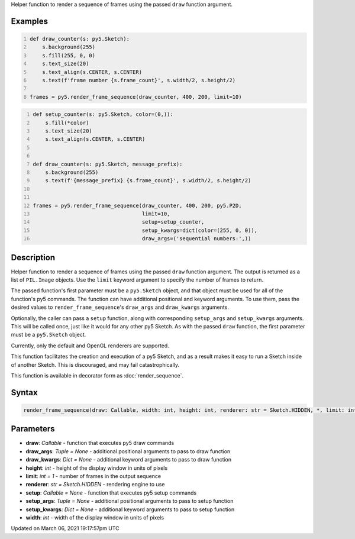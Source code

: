 .. title: render_frame_sequence()
.. slug: render_frame_sequence
.. date: 2021-03-06 19:17:57 UTC+00:00
.. tags:
.. category:
.. link:
.. description: py5 render_frame_sequence() documentation
.. type: text

Helper function to render a sequence of frames using the passed ``draw`` function argument.

Examples
========

.. raw:: html

    <div class="example-table">

.. raw:: html

    <div class="example-row"><div class="example-cell-image">

.. raw:: html

    </div><div class="example-cell-code">

.. code:: python
    :number-lines:

    def draw_counter(s: py5.Sketch):
        s.background(255)
        s.fill(255, 0, 0)
        s.text_size(20)
        s.text_align(s.CENTER, s.CENTER)
        s.text(f'frame number {s.frame_count}', s.width/2, s.height/2)

    frames = py5.render_frame_sequence(draw_counter, 400, 200, limit=10)

.. raw:: html

    </div></div>

.. raw:: html

    <div class="example-row"><div class="example-cell-image">

.. raw:: html

    </div><div class="example-cell-code">

.. code:: python
    :number-lines:

    def setup_counter(s: py5.Sketch, color=(0,)):
        s.fill(*color)
        s.text_size(20)
        s.text_align(s.CENTER, s.CENTER)


    def draw_counter(s: py5.Sketch, message_prefix):
        s.background(255)
        s.text(f'{message_prefix} {s.frame_count}', s.width/2, s.height/2)


    frames = py5.render_frame_sequence(draw_counter, 400, 200, py5.P2D,
                                       limit=10,
                                       setup=setup_counter,
                                       setup_kwargs=dict(color=(255, 0, 0)),
                                       draw_args=('sequential numbers:',))

.. raw:: html

    </div></div>

.. raw:: html

    </div>

Description
===========

Helper function to render a sequence of frames using the passed ``draw`` function argument. The output is returned as a list of ``PIL.Image`` objects. Use the ``limit`` keyword argument to specify the number of frames to return.

The passed function's first parameter must be a ``py5.Sketch`` object, and that object must be used for all of the function's py5 commands. The function can have additional positional and keyword arguments. To use them, pass the desired values to ``render_frame_sequence``'s ``draw_args`` and ``draw_kwargs`` arguments.

Optionally, the caller can pass a ``setup`` function, along with corresponding ``setup_args`` and ``setup_kwargs`` arguments. This will be called once, just like it would for any other py5 Sketch. As with the passed ``draw`` function, the first parameter must be a ``py5.Sketch`` object.

Currently, only the default and OpenGL renderers are supported.

This function facilitates the creation and execution of a py5 Sketch, and as a result makes it easy to run a Sketch inside of another Sketch. This is discouraged, and may fail catastrophically.

This function is available in decorator form as :doc:`render_sequence`.

Syntax
======

.. code:: python

    render_frame_sequence(draw: Callable, width: int, height: int, renderer: str = Sketch.HIDDEN, *, limit: int = 1, setup: Callable = None, setup_args: Tuple = None, setup_kwargs: Dict = None, draw_args: Tuple = None, draw_kwargs: Dict = None) -> List[PIL_Image]

Parameters
==========

* **draw**: `Callable` - function that executes py5 draw commands
* **draw_args**: `Tuple = None` - additional positional arguments to pass to draw function
* **draw_kwargs**: `Dict = None` - additional keyword arguments to pass to draw function
* **height**: `int` - height of the display window in units of pixels
* **limit**: `int = 1` - number of frames in the output sequence
* **renderer**: `str = Sketch.HIDDEN` - rendering engine to use
* **setup**: `Callable = None` - function that executes py5 setup commands
* **setup_args**: `Tuple = None` - additional positional arguments to pass to setup function
* **setup_kwargs**: `Dict = None` - additional keyword arguments to pass to setup function
* **width**: `int` - width of the display window in units of pixels


Updated on March 06, 2021 19:17:57pm UTC

